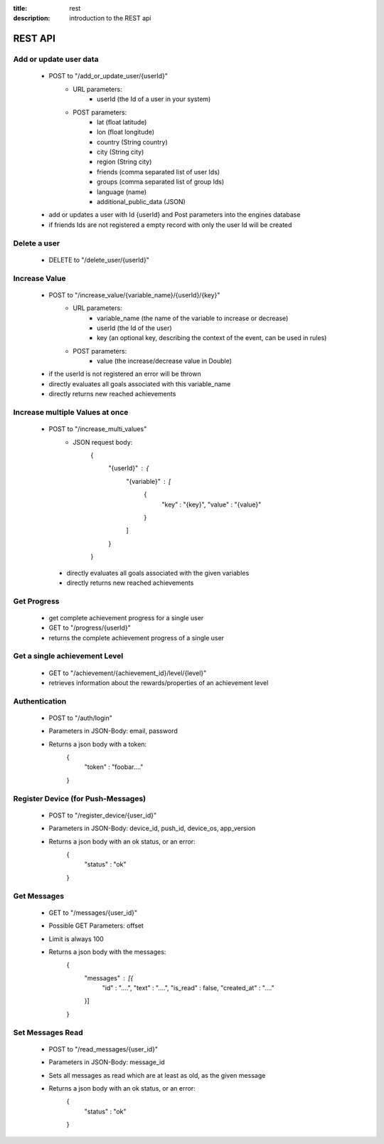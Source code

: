 :title: rest
:description: introduction to the REST api 

REST API
--------

Add or update user data
=======================

   - POST to "/add_or_update_user/{userId}" 
      - URL parameters:
         - userId (the Id of a user in your system)
      - POST parameters:
         - lat (float latitude)
         - lon (float longitude)
         - country (String country)
         - city (String city)
         - region (String city)
         - friends (comma separated list of user Ids)
         - groups (comma separated list of group Ids)
         - language (name)
         - additional_public_data (JSON)
         
   - add or updates a user with Id {userId} and Post parameters into the engines database
   - if friends Ids are not registered a empty record with only the user Id will be created

   
Delete a user
=============

   - DELETE to "/delete_user/{userId}"


Increase Value
==============
   
   - POST to "/increase_value/{variable_name}/{userId}/{key}"
      - URL parameters:
         - variable_name (the name of the variable to increase or decrease)
         - userId (the Id of the user)
         - key (an optional key, describing the context of the event, can be used in rules)
      - POST parameters:
         - value (the increase/decrease value in Double)
	
   - if the userId is not registered an error will be thrown
   - directly evaluates all goals associated with this variable_name
   - directly returns new reached achievements

Increase multiple Values at once
==============
   
   - POST to "/increase_multi_values"
      - JSON request body:
           .. code:: json
           {
               "{userId}" : {
                   "{variable}" : [
                       {
                           "key" : "{key}",
                           "value" : "{value}"
                       }
                   ]
               }
           }
    
    - directly evaluates all goals associated with the given variables
    - directly returns new reached achievements
   
Get Progress
============

   - get complete achievement progress for a single user

   - GET to "/progress/{userId}"

   - returns the complete achievement progress of a single user

Get a single achievement Level
==============================

   - GET to "/achievement/{achievement_id}/level/{level}"

   - retrieves information about the rewards/properties of an achievement level

Authentication
==============================
   - POST to "/auth/login"
   - Parameters in JSON-Body: email, password
   - Returns a json body with a token:
        .. code:: json
        {
            "token" : "foobar...."
        }

Register Device (for Push-Messages)
==============================
   - POST to "/register_device/{user_id}"
   - Parameters in JSON-Body: device_id, push_id, device_os, app_version
   - Returns a json body with an ok status, or an error:
        .. code:: json
        {
            "status" : "ok"
        }

Get Messages
==============================
   - GET to "/messages/{user_id}"
   - Possible GET Parameters: offset
   - Limit is always 100
   - Returns a json body with the messages:
        .. code:: json
        {
            "messages" : [{
                "id" : "....",
                "text" : "....",
                "is_read" : false,
                "created_at" : "...."
            }]
        }

Set Messages Read
==============================
   - POST to "/read_messages/{user_id}"
   - Parameters in JSON-Body: message_id
   - Sets all messages as read which are at least as old, as the given message
   - Returns a json body with an ok status, or an error:
        .. code:: json
        {
            "status" : "ok"
        }


